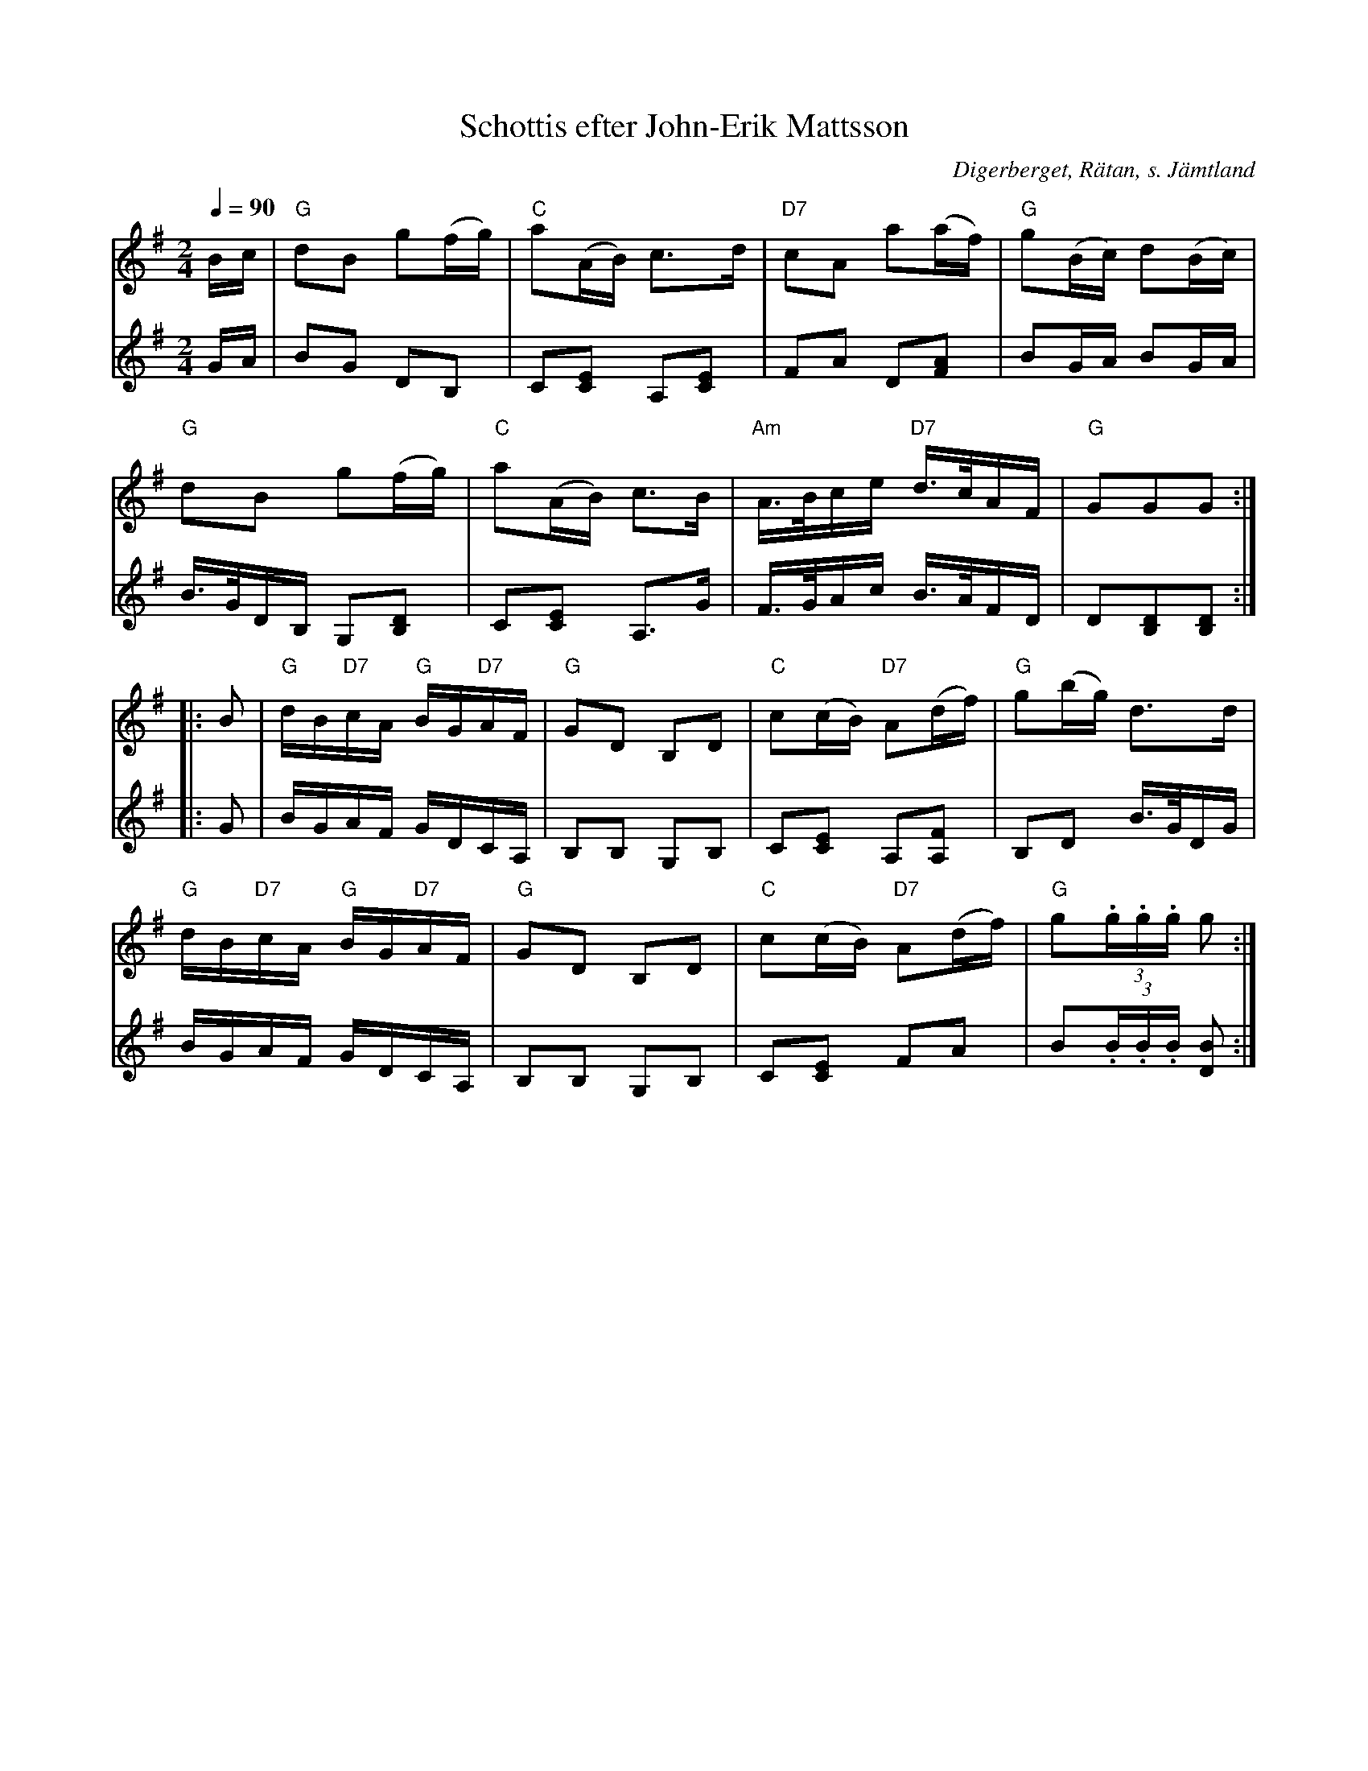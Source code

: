 %%abc-charset utf-8

X:2951
T:Schottis efter John-Erik Mattsson
S:efter John-Erik Mattsson
N:John-Erik hade lärt sig låten efter Johan Hansson, Skucku
O:Digerberget, Rätan, s. Jämtland
Z:Lennart Sohlman
N:Uppt. & arr: L Sohlman
R:Schottis
M:2/4
L:1/16
Q:1/4=90
K:G
V:1
Bc|"G"d2B2 g2(fg)|"C"a2(AB) c3d|"D7"c2A2 a2(af)|"G"g2(Bc) d2(Bc)|!
"G"d2B2 g2(fg)|"C"a2(AB) c3B|"Am"A>Bce "D7"d>cAF|"G"G2G2G2::!
B2|"G"dB"D7"cA "G"BG"D7"AF|"G"G2D2 B,2D2|"C"c2(cB) "D7"A2(df)|"G"g2(bg) d3d|!
"G"dB"D7"cA "G"BG"D7"AF|"G"G2D2 B,2D2|"C"c2(cB) "D7"A2(df)|"G"g2(3.g.g.g g2:|]
V:2
GA|B2G2 D2B,2|C2[C2E2] A,2[C2E2]|F2A2 D2[F2A2]|B2GA B2GA|!
B>GDB, G,2[B,2D2]|C2[C2E2] A,3G|F>GAc B>AFD|D2[B,2D2][B,2D2]::!
G2|BGAF GDCA,|B,2B,2 G,2B,2|C2[C2E2] A,2[A,2F2]|B,2D2 B>GDG|!
BGAF GDCA,|B,2B,2 G,2B,2|C2[C2E2] F2A2|B2(3.B.B.B [D2B2]:|]

